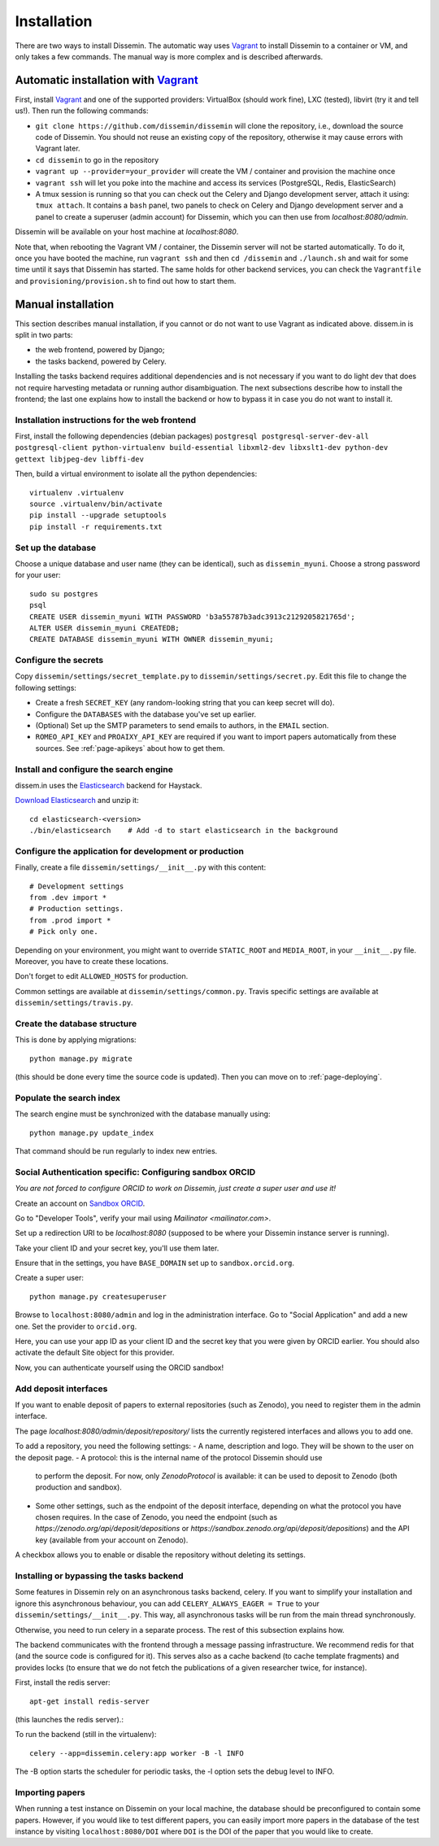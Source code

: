 .. _page-install:

Installation
============

There are two ways to install Dissemin. The automatic way uses
`Vagrant <https://www.vagrantup.com>`_ to install Dissemin to a container or VM,
and only takes a few commands. The manual way is more complex and is
described afterwards.

Automatic installation with `Vagrant <https://www.vagrantup.com>`_
------------------------------------------------------------------

First, install `Vagrant <https://www.vagrantup.com>`_ and one of the supported providers: VirtualBox (should work fine), LXC (tested), libvirt (try it and tell us!). Then run the following commands:

- ``git clone https://github.com/dissemin/dissemin`` will clone the repository,
  i.e., download the source code of Dissemin. You should not reuse an existing
  copy of the repository, otherwise it may cause errors with Vagrant later.
- ``cd dissemin`` to go in the repository
- ``vagrant up --provider=your_provider`` will create the VM / container and
  provision the machine once
- ``vagrant ssh`` will let you poke into the machine and access its services
  (PostgreSQL, Redis, ElasticSearch)
- A tmux session is running so that you can check out the Celery and Django
  development server, attach it using: ``tmux attach``. It contains a ``bash``
  panel, two panels to check on Celery and Django development server and a
  panel to create a superuser (admin account) for Dissemin, which you can then
  use from `localhost:8080/admin`.

Dissemin will be available on your host machine at `localhost:8080`.

Note that, when rebooting the Vagrant VM / container, the Dissemin server will
not be started automatically. To do it, once you have booted the machine, run
``vagrant ssh`` and then ``cd /dissemin`` and ``./launch.sh`` and wait for some
time until it says that Dissemin has started. The same holds for other backend
services, you can check the ``Vagrantfile`` and ``provisioning/provision.sh``
to find out how to start them.

Manual installation
-------------------

This section describes manual installation, if you cannot or do not want to use
Vagrant as indicated above. dissem.in is split in two parts:

* the web frontend, powered by Django;
* the tasks backend, powered by Celery.

Installing the tasks backend requires additional dependencies and is not
necessary if you want to do light dev that does not require harvesting
metadata or running author disambiguation. The next subsections describe how to
install the frontend; the last one explains how to install the backend or how to
bypass it in case you do not want to install it.

Installation instructions for the web frontend
~~~~~~~~~~~~~~~~~~~~~~~~~~~~~~~~~~~~~~~~~~~~~~

First, install the following dependencies (debian packages)
``postgresql postgresql-server-dev-all postgresql-client python-virtualenv build-essential libxml2-dev libxslt1-dev python-dev gettext libjpeg-dev libffi-dev``

Then, build a virtual environment to isolate all the python
dependencies::

   virtualenv .virtualenv
   source .virtualenv/bin/activate
   pip install --upgrade setuptools
   pip install -r requirements.txt

Set up the database
~~~~~~~~~~~~~~~~~~~

Choose a unique database and user name (they can be identical), such as
``dissemin_myuni``. Choose a strong password for your user::

   sudo su postgres
   psql
   CREATE USER dissemin_myuni WITH PASSWORD 'b3a55787b3adc3913c2129205821765d';
   ALTER USER dissemin_myuni CREATEDB;
   CREATE DATABASE dissemin_myuni WITH OWNER dissemin_myuni;

Configure the secrets
~~~~~~~~~~~~~~~~~~~~~

Copy ``dissemin/settings/secret_template.py`` to ``dissemin/settings/secret.py``.
Edit this file to change the following settings:

- Create a fresh ``SECRET_KEY`` (any random-looking string that you can keep secret will do).

- Configure the ``DATABASES`` with the database you've set up earlier.

- (Optional) Set up the SMTP parameters to send emails to authors, in the ``EMAIL`` section.

- ``ROMEO_API_KEY`` and ``PROAIXY_API_KEY`` are required if you want to
  import papers automatically from these sources.
  See :ref:`page-apikeys` about how to get them.


Install and configure the search engine
~~~~~~~~~~~~~~~~~~~~~~~~~~~~~~~~~~~~~~~

dissem.in uses the `Elasticsearch <https://www.elastic.co/products/elasticsearch>`_
backend for Haystack.

`Download Elasticsearch <https://www.elastic.co/downloads/elasticsearch>`_
and unzip it::

    cd elasticsearch-<version>
    ./bin/elasticsearch    # Add -d to start elasticsearch in the background

Configure the application for development or production
~~~~~~~~~~~~~~~~~~~~~~~~~~~~~~~~~~~~~~~~~~~~~~~~~~~~~~~

Finally, create a file ``dissemin/settings/__init__.py`` with this content::

   # Development settings
   from .dev import *
   # Production settings.
   from .prod import *
   # Pick only one.

Depending on your environment, you might want to override ``STATIC_ROOT`` and ``MEDIA_ROOT``, in your ``__init__.py`` file. Moreover, you have to create these locations.

Don't forget to edit ``ALLOWED_HOSTS`` for production.

Common settings are available at ``dissemin/settings/common.py``.
Travis specific settings are available at ``dissemin/settings/travis.py``.

Create the database structure
~~~~~~~~~~~~~~~~~~~~~~~~~~~~~

This is done by applying migrations::

   python manage.py migrate

(this should be done every time the source code is updated).
Then you can move on to :ref:`page-deploying`.

Populate the search index
~~~~~~~~~~~~~~~~~~~~~~~~~

The search engine must be synchronized with the database manually using::

    python manage.py update_index

That command should be run regularly to index new entries.

Social Authentication specific: Configuring sandbox ORCID
~~~~~~~~~~~~~~~~~~~~~~~~~~~~~~~~~~~~~~~~~~~~~~~~~~~~~~~~~

*You are not forced to configure ORCID to work on Dissemin, just create a super user and use it!*

Create an account on `Sandbox ORCID <sandbox.orcid.org>`_.

Go to "Developer Tools", verify your mail using `Mailinator <mailinator.com>`.

Set up a redirection URI to be `localhost:8080` (supposed to be where your Dissemin instance server is running).

Take your client ID and your secret key, you'll use them later.

Ensure that in the settings, you have ``BASE_DOMAIN`` set up to ``sandbox.orcid.org``.

Create a super user::

   python manage.py createsuperuser

Browse to ``localhost:8080/admin`` and log in the administration interface.
Go to "Social Application" and add a new one. Set the provider to ``orcid.org``.

Here, you can use your app ID as your client ID and the secret key that you were given by ORCID earlier.
You should also activate the default Site object for this provider.

Now, you can authenticate yourself using the ORCID sandbox!

Add deposit interfaces
~~~~~~~~~~~~~~~~~~~~~~

If you want to enable deposit of papers to external repositories (such as Zenodo),
you need to register them in the admin interface.

The page `localhost:8080/admin/deposit/repository/` lists the currently registered
interfaces and allows you to add one.

To add a repository, you need the following settings:
- A name, description and logo. They will be shown to the user on the deposit page.
- A protocol: this is the internal name of the protocol Dissemin should use
  to perform the deposit. For now, only `ZenodoProtocol` is available: it can
  be used to deposit to Zenodo (both production and sandbox).
- Some other settings, such as the endpoint of the deposit interface,
  depending on what the protocol you have chosen requires.
  In the case of Zenodo, you need the endpoint (such as `https://zenodo.org/api/deposit/depositions` or `https://sandbox.zenodo.org/api/deposit/depositions`) and the API
  key (available from your account on Zenodo).

A checkbox allows you to enable or disable the repository without deleting its settings.


Installing or bypassing the tasks backend
~~~~~~~~~~~~~~~~~~~~~~~~~~~~~~~~~~~~~~~~~

Some features in Dissemin rely on an asynchronous tasks backend, celery.
If you want to simplify your installation and ignore this asynchronous
behaviour, you can add ``CELERY_ALWAYS_EAGER = True`` to your
``dissemin/settings/__init__.py``. This way, all asynchronous tasks will
be run from the main thread synchronously.

Otherwise, you need to run celery in a separate process. The rest of this
subsection explains how.

The backend communicates with the frontend through a message passing
infrastructure. We recommend redis for that (and the source code is
configured for it). This serves also as a cache backend (to cache template
fragments) and provides locks (to ensure that we do not fetch the publications
of a given researcher twice, for instance).

First, install the redis server::

   apt-get install redis-server

(this launches the redis server).:

To run the backend (still in the virtualenv)::

   celery --app=dissemin.celery:app worker -B -l INFO

The -B option starts the scheduler for periodic tasks, the -l option sets the debug level
to INFO.


Importing papers
~~~~~~~~~~~~~~~~

When running a test instance on Dissemin on your local machine, the database
should be preconfigured to contain some papers. However, if you would like to
test different papers, you can easily import more papers in the database of the
test instance by visiting ``localhost:8080/DOI`` where ``DOI`` is the DOI of the
paper that you would like to create.

